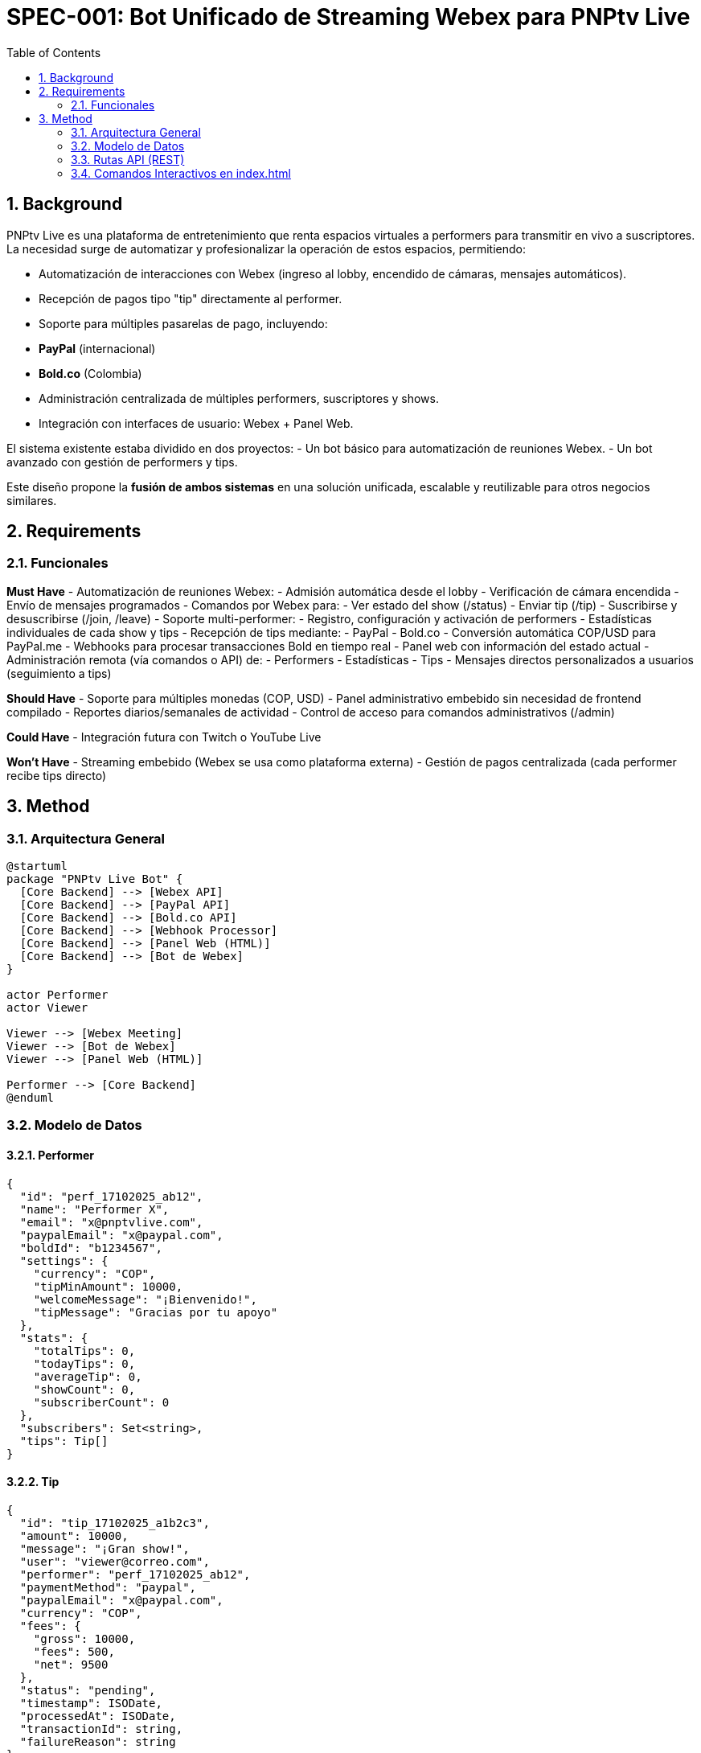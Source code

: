 = SPEC-001: Bot Unificado de Streaming Webex para PNPtv Live
:sectnums:
:toc:

== Background

PNPtv Live es una plataforma de entretenimiento que renta espacios virtuales a performers para transmitir en vivo a suscriptores. La necesidad surge de automatizar y profesionalizar la operación de estos espacios, permitiendo:

- Automatización de interacciones con Webex (ingreso al lobby, encendido de cámaras, mensajes automáticos).
- Recepción de pagos tipo "tip" directamente al performer.
- Soporte para múltiples pasarelas de pago, incluyendo:
  - **PayPal** (internacional)
  - **Bold.co** (Colombia)
- Administración centralizada de múltiples performers, suscriptores y shows.
- Integración con interfaces de usuario: Webex + Panel Web.

El sistema existente estaba dividido en dos proyectos:
- Un bot básico para automatización de reuniones Webex.
- Un bot avanzado con gestión de performers y tips.

Este diseño propone la **fusión de ambos sistemas** en una solución unificada, escalable y reutilizable para otros negocios similares.

== Requirements

=== Funcionales

*Must Have*
- Automatización de reuniones Webex:
  - Admisión automática desde el lobby
  - Verificación de cámara encendida
  - Envío de mensajes programados
- Comandos por Webex para:
  - Ver estado del show (/status)
  - Enviar tip (/tip)
  - Suscribirse y desuscribirse (/join, /leave)
- Soporte multi-performer:
  - Registro, configuración y activación de performers
  - Estadísticas individuales de cada show y tips
- Recepción de tips mediante:
  - PayPal
  - Bold.co
- Conversión automática COP/USD para PayPal.me
- Webhooks para procesar transacciones Bold en tiempo real
- Panel web con información del estado actual
- Administración remota (vía comandos o API) de:
  - Performers
  - Estadísticas
  - Tips
- Mensajes directos personalizados a usuarios (seguimiento a tips)

*Should Have*
- Soporte para múltiples monedas (COP, USD)
- Panel administrativo embebido sin necesidad de frontend compilado
- Reportes diarios/semanales de actividad
- Control de acceso para comandos administrativos (/admin)

*Could Have*
- Integración futura con Twitch o YouTube Live

*Won't Have*
- Streaming embebido (Webex se usa como plataforma externa)
- Gestión de pagos centralizada (cada performer recibe tips directo)

== Method

=== Arquitectura General

[plantuml, architecture, png]
----
@startuml
package "PNPtv Live Bot" {
  [Core Backend] --> [Webex API]
  [Core Backend] --> [PayPal API]
  [Core Backend] --> [Bold.co API]
  [Core Backend] --> [Webhook Processor]
  [Core Backend] --> [Panel Web (HTML)]
  [Core Backend] --> [Bot de Webex]
}

actor Performer
actor Viewer

Viewer --> [Webex Meeting]
Viewer --> [Bot de Webex]
Viewer --> [Panel Web (HTML)]

Performer --> [Core Backend]
@enduml
----

=== Modelo de Datos

==== Performer
[source,json]
----
{
  "id": "perf_17102025_ab12",
  "name": "Performer X",
  "email": "x@pnptvlive.com",
  "paypalEmail": "x@paypal.com",
  "boldId": "b1234567",
  "settings": {
    "currency": "COP",
    "tipMinAmount": 10000,
    "welcomeMessage": "¡Bienvenido!",
    "tipMessage": "Gracias por tu apoyo"
  },
  "stats": {
    "totalTips": 0,
    "todayTips": 0,
    "averageTip": 0,
    "showCount": 0,
    "subscriberCount": 0
  },
  "subscribers": Set<string>,
  "tips": Tip[]
}
----

==== Tip
[source,json]
----
{
  "id": "tip_17102025_a1b2c3",
  "amount": 10000,
  "message": "¡Gran show!",
  "user": "viewer@correo.com",
  "performer": "perf_17102025_ab12",
  "paymentMethod": "paypal",
  "paypalEmail": "x@paypal.com",
  "currency": "COP",
  "fees": {
    "gross": 10000,
    "fees": 500,
    "net": 9500
  },
  "status": "pending",
  "timestamp": ISODate,
  "processedAt": ISODate,
  "transactionId": string,
  "failureReason": string
}
----

==== Config Global
[source,json]
----
{
  "webhookSecret": "...",
  "masterPasswordHash": "...",
  "defaultCurrency": "COP",
  "exchangeRate": {
    "COP_USD": 4000
  }
}
----

=== Rutas API (REST)

[cols="1,3,1,2"]
|===
| Método | Ruta | Autenticación | Descripción

| GET    | /                         | -         | Renderiza el panel web principal (`index.html`)
| POST   | /webhook/bold             | HMAC      | Recibe pagos de Bold.co (confirma tips)
| POST   | /webhook/webex            | Token     | Recibe comandos desde Webex (mensajes)
| GET    | /admin/status             | password  | Resumen del sistema (métricas, estado)
| GET    | /admin/performers         | password  | Lista de performers y stats básicos
| GET    | /admin/tips               | password  | Lista de tips recientes
| POST   | /admin/switch-performer   | password  | Cambia performer activo para una sala
| POST   | /admin/reset-performer    | password  | Reinicia stats de un performer
| GET    | /api/tip/:id              | opcional  | Obtiene detalle de un tip por ID (usado por Web)
| GET    | /api/metrics              | -         | Devuelve métricas agregadas (`metrics.json`)
| GET    | /api/sessions             | -         | Lista sesiones activas (`sessions.json`)
|===

=== Comandos Interactivos en index.html

==== Secciones del Panel Web

1. **Estado del sistema (Dashboard)**
   - Total de tips, shows activos, TRM actual
   - Lista de sesiones en vivo (desde `/api/sessions`)
   - Botón: 🔁 Actualizar métricas (refresca panel con `/api/metrics`)

2. **Control del Performer**
   - Selector de performer activo
   - Botón: ▶️ `Iniciar transmisión` → llama `/admin/switch-performer`
   - Botón: 🔁 `Resetear stats` → confirma y llama `/admin/reset-performer`

3. **Tips Recientes**
   - Lista en tiempo real de tips con:
     - usuario, monto, método, estado
   - Botón: 📋 `Ver detalle` → llama `/api/tip/:id`

4. **Comandos Rápidos (desde navegador)**
   - Botón: 🔄 `/status` → simula comando Webex
   - Botón: 💬 `/tip` → genera enlaces de pago para un monto rápido
   - Campos input: monto, mensaje (solo para prueba)

==== Seguridad
- Acciones protegidas con `masterPassword` vía prompt o token temporal.
- Se puede cachear en `localStorage` con expiración.

==== Estilo
- Solo HTML + JS (sin compiladores)
- Opcionalmente: Bootstrap o Tailwind vía CDN
